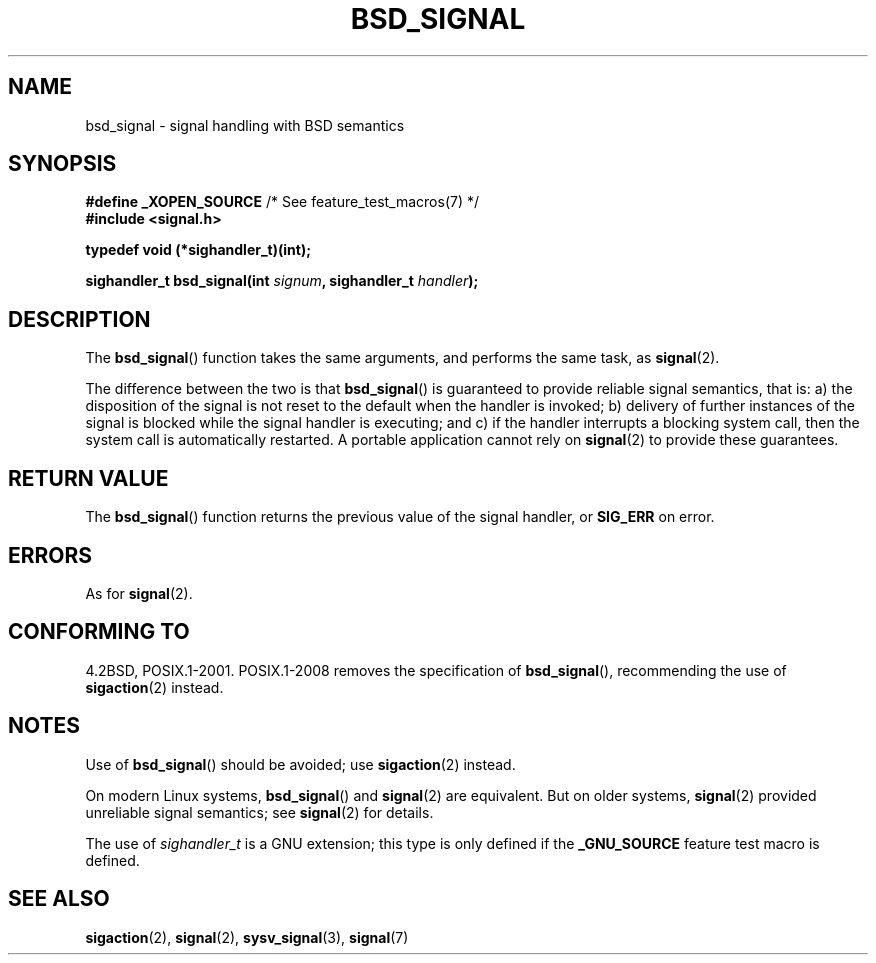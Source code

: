 .\" Copyright (c) 2007 Michael Kerrisk <mtk.manpages@gmail.com>
.\"
.\" %%%LICENSE_START(VERBATIM)
.\" Permission is granted to make and distribute verbatim copies of this
.\" manual provided the copyright notice and this permission notice are
.\" preserved on all copies.
.\"
.\" Permission is granted to copy and distribute modified versions of this
.\" manual under the conditions for verbatim copying, provided that the
.\" entire resulting derived work is distributed under the terms of a
.\" permission notice identical to this one.
.\"
.\" Since the Linux kernel and libraries are constantly changing, this
.\" manual page may be incorrect or out-of-date.  The author(s) assume no
.\" responsibility for errors or omissions, or for damages resulting from
.\" the use of the information contained herein.  The author(s) may not
.\" have taken the same level of care in the production of this manual,
.\" which is licensed free of charge, as they might when working
.\" professionally.
.\"
.\" Formatted or processed versions of this manual, if unaccompanied by
.\" the source, must acknowledge the copyright and authors of this work.
.\" %%%LICENSE_END
.\"
.TH BSD_SIGNAL 3 2009-03-15 "" "Linux Programmer's Manual"
.SH NAME
bsd_signal \- signal handling with BSD semantics
.SH SYNOPSIS
.BR "#define _XOPEN_SOURCE" "       /* See feature_test_macros(7) */"
.br
.B #include <signal.h>
.sp
.B typedef void (*sighandler_t)(int);
.sp
.BI "sighandler_t bsd_signal(int " signum ", sighandler_t " handler );
.SH DESCRIPTION
The
.BR bsd_signal ()
function takes the same arguments, and performs the same task, as
.BR signal (2).

The difference between the two is that
.BR bsd_signal ()
is guaranteed to provide reliable signal semantics, that is:
a) the disposition of the signal is not reset to the default
when the handler is invoked;
b) delivery of further instances of the signal is blocked while
the signal handler is executing; and
c) if the handler interrupts a blocking system call,
then the system call is automatically restarted.
A portable application cannot rely on
.BR signal (2)
to provide these guarantees.
.SH RETURN VALUE
The
.BR bsd_signal ()
function returns the previous value of the signal handler, or
.B SIG_ERR
on error.
.SH ERRORS
As for
.BR signal (2).
.SH CONFORMING TO
4.2BSD, POSIX.1-2001.
POSIX.1-2008 removes the specification of
.BR bsd_signal (),
recommending the use of
.BR sigaction (2)
instead.
.SH NOTES
Use of
.BR bsd_signal ()
should be avoided; use
.BR sigaction (2)
instead.

On modern Linux systems,
.BR bsd_signal ()
and
.BR signal (2)
are equivalent.
But on older systems,
.BR signal (2)
provided unreliable signal semantics; see
.BR signal (2)
for details.

The use of
.I sighandler_t
is a GNU extension;
this type is only defined if the
.B _GNU_SOURCE
feature test macro is defined.
.SH SEE ALSO
.BR sigaction (2),
.BR signal (2),
.BR sysv_signal (3),
.BR signal (7)
